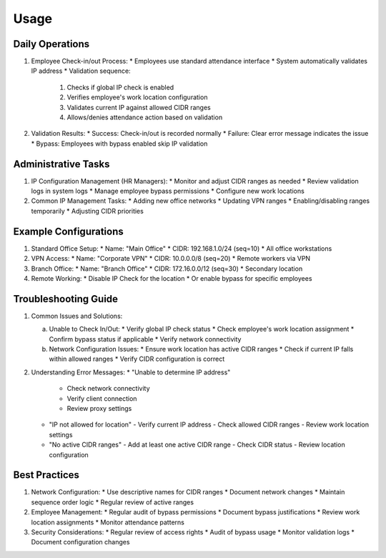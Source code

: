 Usage
=====

Daily Operations
----------------
1. Employee Check-in/out Process:
   * Employees use standard attendance interface
   * System automatically validates IP address
   * Validation sequence:
     1. Checks if global IP check is enabled
     2. Verifies employee's work location configuration
     3. Validates current IP against allowed CIDR ranges
     4. Allows/denies attendance action based on validation

2. Validation Results:
   * Success: Check-in/out is recorded normally
   * Failure: Clear error message indicates the issue
   * Bypass: Employees with bypass enabled skip IP validation

Administrative Tasks
--------------------
1. IP Configuration Management (HR Managers):
   * Monitor and adjust CIDR ranges as needed
   * Review validation logs in system logs
   * Manage employee bypass permissions
   * Configure new work locations

2. Common IP Management Tasks:
   * Adding new office networks
   * Updating VPN ranges
   * Enabling/disabling ranges temporarily
   * Adjusting CIDR priorities

Example Configurations
----------------------
1. Standard Office Setup:
   * Name: "Main Office"
   * CIDR: 192.168.1.0/24 (seq=10)
   * All office workstations

2. VPN Access:
   * Name: "Corporate VPN"
   * CIDR: 10.0.0.0/8 (seq=20)
   * Remote workers via VPN

3. Branch Office:
   * Name: "Branch Office"
   * CIDR: 172.16.0.0/12 (seq=30)
   * Secondary location

4. Remote Working:
   * Disable IP Check for the location
   * Or enable bypass for specific employees

Troubleshooting Guide
---------------------
1. Common Issues and Solutions:

   a. Unable to Check In/Out:
      * Verify global IP check status
      * Check employee's work location assignment
      * Confirm bypass status if applicable
      * Verify network connectivity

   b. Network Configuration Issues:
      * Ensure work location has active CIDR ranges
      * Check if current IP falls within allowed ranges
      * Verify CIDR configuration is correct

2. Understanding Error Messages:
   * "Unable to determine IP address"
     - Check network connectivity
     - Verify client connection
     - Review proxy settings

   * "IP not allowed for location"
     - Verify current IP address
     - Check allowed CIDR ranges
     - Review work location settings

   * "No active CIDR ranges"
     - Add at least one active CIDR range
     - Check CIDR status
     - Review location configuration

Best Practices
--------------
1. Network Configuration:
   * Use descriptive names for CIDR ranges
   * Document network changes
   * Maintain sequence order logic
   * Regular review of active ranges

2. Employee Management:
   * Regular audit of bypass permissions
   * Document bypass justifications
   * Review work location assignments
   * Monitor attendance patterns

3. Security Considerations:
   * Regular review of access rights
   * Audit of bypass usage
   * Monitor validation logs
   * Document configuration changes
